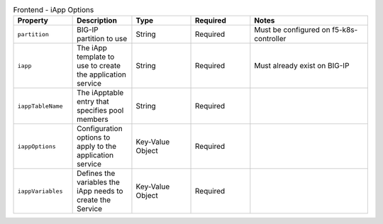 .. list-table:: Frontend - iApp Options
    :header-rows: 1
    :widths: 10, 10, 10, 10, 20

    * - Property
      - Description
      - Type
      - Required
      - Notes
    * - ``partition``
      - BIG-IP partition to use
      - String
      - Required
      - Must be configured on f5-k8s-controller
    * - ``iapp``
      - The iApp template to use to create the application service
      - String
      - Required
      - Must already exist on BIG-IP
    * - ``iappTableName``
      - The iApptable entry that specifies pool members
      - String
      - Required
      - 
    * - ``iappOptions``
      - Configuration options to apply to the application service
      - Key-Value Object
      - Required
      - 
    * - ``iappVariables``
      - Defines the variables the iApp needs to create the Service
      - Key-Value Object
      - Required
      - 

